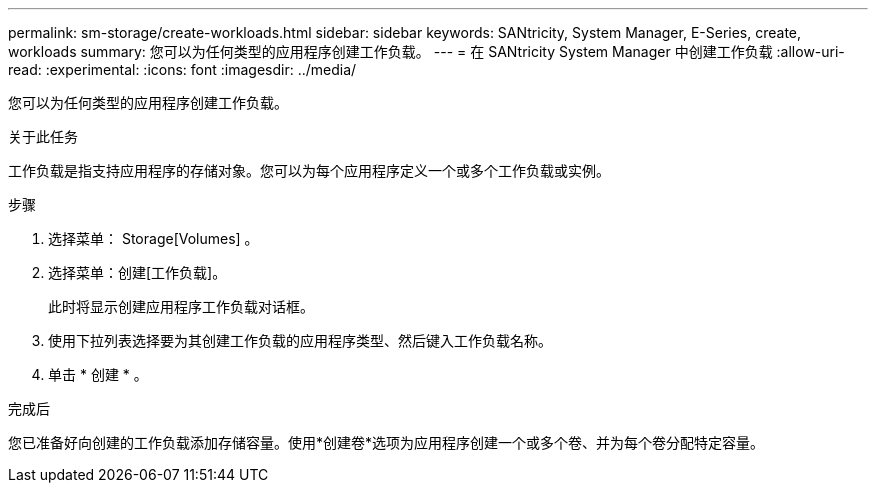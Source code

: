 ---
permalink: sm-storage/create-workloads.html 
sidebar: sidebar 
keywords: SANtricity, System Manager, E-Series, create, workloads 
summary: 您可以为任何类型的应用程序创建工作负载。 
---
= 在 SANtricity System Manager 中创建工作负载
:allow-uri-read: 
:experimental: 
:icons: font
:imagesdir: ../media/


[role="lead"]
您可以为任何类型的应用程序创建工作负载。

.关于此任务
工作负载是指支持应用程序的存储对象。您可以为每个应用程序定义一个或多个工作负载或实例。

.步骤
. 选择菜单： Storage[Volumes] 。
. 选择菜单：创建[工作负载]。
+
此时将显示创建应用程序工作负载对话框。

. 使用下拉列表选择要为其创建工作负载的应用程序类型、然后键入工作负载名称。
. 单击 * 创建 * 。


.完成后
您已准备好向创建的工作负载添加存储容量。使用*创建卷*选项为应用程序创建一个或多个卷、并为每个卷分配特定容量。
